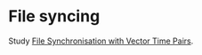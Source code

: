 * File syncing

Study [[http://publications.csail.mit.edu/tmp/MIT-CSAIL-TR-2005-014.pdf][File Synchronisation with Vector Time Pairs]].
